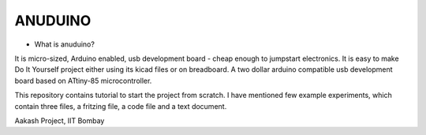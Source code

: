 ANUDUINO
--------

- What is anuduino?


It is micro-sized, Arduino enabled, usb development board - cheap enough to jumpstart       electronics. It is easy to make Do It Yourself project either using its kicad files or on     breadboard. A two dollar arduino compatible usb development board based on ATtiny-85 microcontroller.
 
This repository contains tutorial to start the project from scratch. I have mentioned few example experiments, which contain three files, a fritzing file, a code file and a text document.
 




Aakash Project, IIT Bombay 
